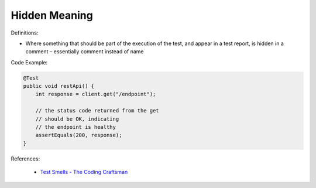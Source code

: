 Hidden Meaning 
^^^^^
Definitions:

* Where something that should be part of the execution of the test, and appear in a test report, is hidden in a comment – essentially comment instead of name


Code Example:

.. code-block:: java

  @Test
  public void restApi() {
      int response = client.get("/endpoint");
  
      // the status code returned from the get
      // should be OK, indicating
      // the endpoint is healthy
      assertEquals(200, response);
  }

References:

 * `Test Smells - The Coding Craftsman <https://codingcraftsman.wordpress.com/2018/09/27/test-smells/>`_

